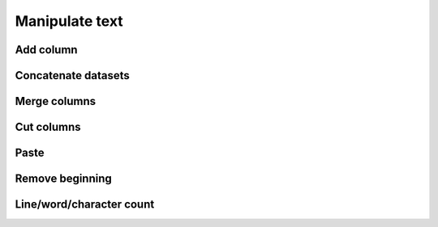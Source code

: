 .. _framework-tools-available-common-manipulate:

Manipulate text 
###############

Add column
==========

Concatenate datasets
====================

Merge columns
=============

Cut columns
===========

Paste
=====

Remove beginning
================

Line/word/character count
=========================